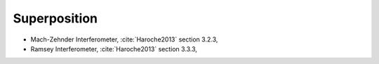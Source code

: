 
Superposition
=============

- Mach-Zehnder Interferometer, :cite:`Haroche2013` section 3.2.3,
- Ramsey Interferometer, :cite:`Haroche2013` section 3.3.3,
